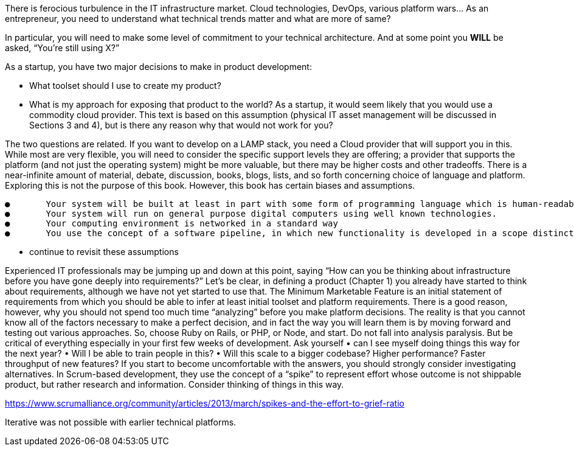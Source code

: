 There is ferocious turbulence in the IT infrastructure market. Cloud technologies, DevOps, various platform wars… As an entrepreneur, you need to understand what technical trends matter and what are more of same?

In particular, you will need to make some level of commitment to your technical architecture. And at some point you *WILL* be asked, “You’re still using X?”

As a startup, you have two major decisions to make in product development:

- What toolset should I use to create my product?
- What is my approach for exposing that product to the world? As a startup, it would seem likely that you would use a commodity cloud provider. This text is based on this assumption (physical IT asset management will be discussed in Sections 3 and 4), but is there any reason why that would not work for you?

The two questions are related. If you want to develop on a LAMP stack, you need a Cloud provider that will support you in this. While most are very flexible, you will need to consider the specific support levels they are offering; a provider that supports the platform (and not just the operating system) might be more valuable, but there may be higher costs and other tradeoffs.
There is a near-infinite amount of material, debate, discussion, books, blogs, lists, and so forth concerning choice of language and platform. Exploring this is not the purpose of this book. However, this book has certain biases and assumptions.

	●	Your system will be built at least in part with some form of programming language which is human-readable and compiled or interpreted into binary instructions
	●	Your system will run on general purpose digital computers using well known technologies.
	●	Your computing environment is networked in a standard way
	●	You use the concept of a software pipeline, in which new functionality is developed in a scope distinct from what is currently offered as your product/service. New functionality moves through the pipeline at significant volumes and velocity and you are concerned with optimizing this overall flow.

*** continue to revisit these assumptions


Experienced IT professionals may be jumping up and down at this point, saying “How can you be thinking about infrastructure before you have gone deeply into requirements?”
Let’s be clear, in defining a product (Chapter 1) you already have started to think about requirements, although we have not yet started to use that. The Minimum Marketable Feature is an initial statement of requirements from which you should be able to infer at least initial toolset and platform requirements.
There is a good reason, however, why you should not spend too much time “analyzing” before you make platform decisions. The reality is that you cannot know all of the factors necessary to make a perfect decision, and in fact the way you will learn them is by moving forward and testing out various approaches.
So, choose Ruby on Rails, or PHP, or Node, and start. Do not fall into analysis paralysis. But be critical of everything especially in your first few weeks of development. Ask yourself
	•	can I see myself doing things this way for the next year?
	•	Will I be able to train people in this?
	•	Will this scale to a bigger codebase? Higher performance? Faster throughput of new features?
If you start to become uncomfortable with the answers, you should strongly consider investigating alternatives.
In Scrum-based development, they use the concept of a “spike” to represent effort whose outcome is not shippable product, but rather research and information. Consider thinking of things in this way.


https://www.scrumalliance.org/community/articles/2013/march/spikes-and-the-effort-to-grief-ratio

Iterative was not possible with earlier technical platforms. 
